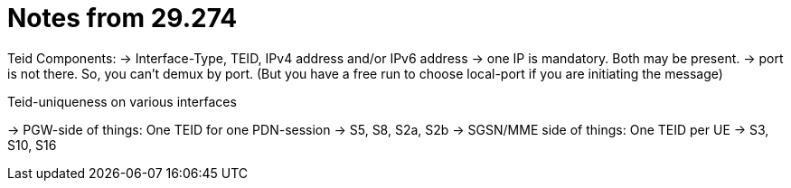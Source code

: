 Notes from 29.274
=================


Teid Components:
  -> Interface-Type, TEID, IPv4 address and/or IPv6 address
  -> one IP is mandatory. Both may be present.
  -> port is not there. So, you can't demux by port. (But you have a free run to choose local-port if you are initiating the message)

Teid-uniqueness on various interfaces

-> PGW-side of things:  One TEID for one PDN-session
    -> S5, S8, S2a, S2b
-> SGSN/MME side of things: One TEID per UE
    -> S3, S10, S16
